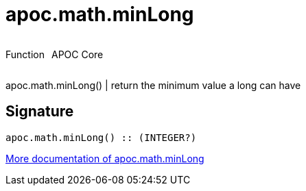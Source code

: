 ////
This file is generated by DocsTest, so don't change it!
////

= apoc.math.minLong
:description: This section contains reference documentation for the apoc.math.minLong function.



++++
<div style='display:flex'>
<div class='paragraph type function'><p>Function</p></div>
<div class='paragraph release core' style='margin-left:10px;'><p>APOC Core</p></div>
</div>
++++

apoc.math.minLong() | return the minimum value a long can have

== Signature

[source]
----
apoc.math.minLong() :: (INTEGER?)
----

xref::mathematical/math-functions.adoc[More documentation of apoc.math.minLong,role=more information]

